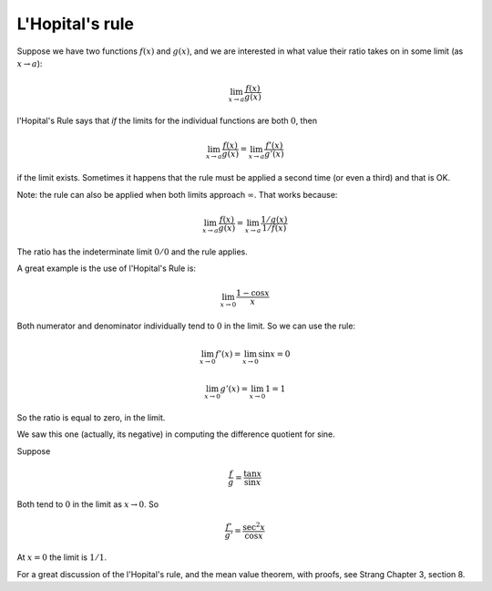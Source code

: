 .. _LHopital:

################
L'Hopital's rule
################

Suppose we have two functions :math:`f(x)` and :math:`g(x)`, and we are interested in what value their ratio takes on in some limit (as :math:`x \rightarrow a`):

.. math::

    \lim_{x \rightarrow a} \frac{f(x)}{g(x)}

l'Hopital's Rule says that *if* the limits for the individual functions are both :math:`0`, then

.. math::

    \lim_{x \rightarrow a} \frac{f(x)}{g(x)} = \lim_{x \rightarrow a} \frac{f'(x)}{g'(x)}

if the limit exists.  Sometimes it happens that the rule must be applied a second time (or even a third) and that is OK.

Note:  the rule can also be applied when both limits approach :math:`\infty`.  That works because:

.. math::

    \lim_{x \rightarrow a} \frac{f(x)}{g(x)} = \lim_{x \rightarrow a} \frac{1/g(x)}{1/f(x)}

The ratio has the indeterminate limit :math:`0/0` and the rule applies.

A great example is the use of l'Hopital's Rule is:

.. math::

    \lim_{x \rightarrow 0} \frac{1-\cos x}{x}

Both numerator and denominator individually tend to :math:`0` in the limit.  So we can use the rule:  

.. math::

    \lim_{x \rightarrow 0} f'(x) = \lim_{x \rightarrow 0} \sin x = 0

    \lim_{x \rightarrow 0} g'(x) = \lim_{x \rightarrow 0} 1 = 1

So the ratio is equal to zero, in the limit.

We saw this one (actually, its negative) in computing the difference quotient for sine.

Suppose

.. math::

    \frac{f}{g} = \frac{\tan x}{\sin x}

Both tend to :math:`0` in the limit as :math:`x \rightarrow 0`.  So

.. math::

    \frac{f'}{g'} = \frac{\sec^2 x}{\cos x}

At :math:`x=0` the limit is :math:`1/1`.

For a great discussion of the l'Hopital's rule, and the mean value theorem, with proofs, see Strang Chapter 3, section 8.



